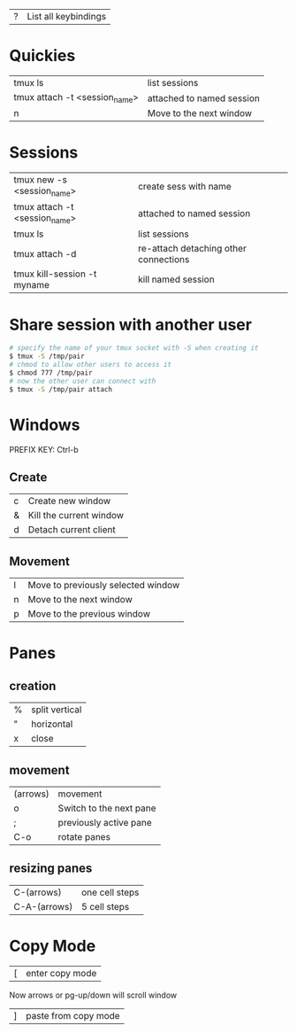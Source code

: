 
| ? | List all keybindings    |

* Quickies

| tmux ls                       | list sessions             |
| tmux attach -t <session_name> | attached to named session |
| n                             | Move to the next window   |

* Sessions

| tmux new -s <session_name>    | create sess with name                 |
| tmux attach -t <session_name> | attached to named session             |
| tmux ls                       | list sessions                         |
| tmux attach -d                | re-attach detaching other connections |
| tmux kill-session -t myname   | kill named session                    |


* Share session with another user

#+BEGIN_SRC bash
# specify the name of your tmux socket with -S when creating it
$ tmux -S /tmp/pair
# chmod to allow other users to access it
$ chmod 777 /tmp/pair
# now the other user can connect with
$ tmux -S /tmp/pair attach
#+END_SRC

* Windows

PREFIX KEY: Ctrl-b 


** Create

| c | Create new window       |
| & | Kill the current window |
| d | Detach current client   |

** Movement

| l | Move to previously selected window |
| n | Move to the next window            |
| p | Move to the previous window        |

* Panes

** creation

| % | split vertical |
| " | horizontal     |
| x | close          |

** movement

| (arrows) | movement                |
| o        | Switch to the next pane |
| ;        | previously active pane  |
| C-o      | rotate panes            |

** resizing panes

| C-(arrows)   | one cell steps |
| C-A-(arrows) | 5 cell steps   |

* Copy Mode

| [ | enter copy mode |

Now arrows or pg-up/down will scroll window

| ] | paste from copy mode |

